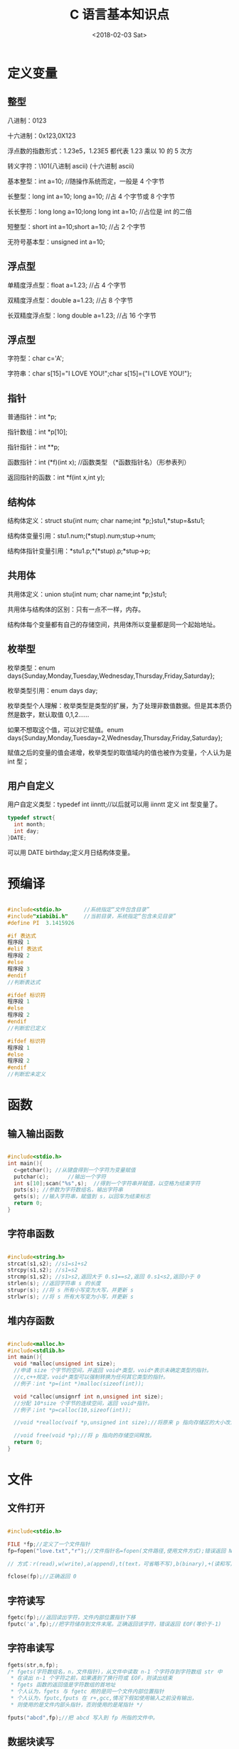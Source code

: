 #+TITLE: C 语言基本知识点
#+DATE: <2018-02-03 Sat>
#+LAYOUT: post
#+OPTIONS: ^:{}
#+TAGS: program, C
#+CATEGORIES: program, C

* 定义变量
** 整型
   八进制：0123

   十六进制：0x123,0X123

   浮点数的指数形式：1.23e5，1.23E5 都代表 1.23 乘以 10 的 5 次方

   转义字符：\101(八进制 ascii) \x41(十六进制 ascii)

   基本整型：int a=10;		//随操作系统而定，一般是 4 个字节

   长整型：long int a=10; long a=10;	//占 4 个字节或 8 个字节

   长长整形：long long a=10;long long int a=10;	//占位是 int 的二倍

   短整型：short int a=10;short a=10;	//占 2 个字节

   无符号基本型：unsigned int a=10;
** 浮点型
   单精度浮点型：float a=1.23;		//占 4 个字节

   双精度浮点型：double a=1.23;	//占 8 个字节

   长双精度浮点型：long double a=1.23;		//占 16 个字节
   #+BEGIN_EXPORT html
     <!--more-->
   #+END_EXPORT
** 浮点型
   字符型：char c='A';

   字符串：char s[15]="I LOVE YOU!";char s[15]={"I LOVE YOU!"};

** 指针
   普通指针：int *p;

   指针数组：int *p[10];

   指针指针：int **p;

   函数指针：int  (*f)(int x);	//函数类型 （*函数指针名）（形参表列）

   返回指针的函数：int *f(int x,int y);

** 结构体
   结构体定义：struct stu{int num; char name;int *p;}stu1,*stup=&stu1;

   结构体变量引用：stu1.num;(*stup).num;stup->num;

   结构体指针变量引用：*stu1.p;*(*stup).p;*stup->p;

** 共用体
   共用体定义：union stu{int num; char name;int *p;}stu1;

   共用体与结构体的区别：只有一点不一样，内存。

   结构体每个变量都有自己的存储空间，共用体所以变量都是同一个起始地址。

** 枚举型
   枚举类型：enum days{Sunday,Monday,Tuesday,Wednesday,Thursday,Friday,Saturday};

   枚举类型引用：enum days day;

   枚举类型个人理解：枚举类型是类型的扩展，为了处理非数值数据。但是其本质仍然是数字，默认取值 0,1,2......

   如果不想取这个值，可以对它赋值。enum days{Sunday,Monday,Tuesday=2,Wednesday,Thursday,Friday,Saturday};

   赋值之后的变量的值会递增，枚举类型的取值域内的值也被作为变量，个人认为是 int 型；

** 用户自定义

   用户自定义类型：typedef int iinntt;//以后就可以用 iinntt 定义 int 型变量了。
   #+BEGIN_SRC c
     typedef struct{
       int month;
       int day;
     }DATE;
   #+END_SRC
   可以用 DATE birthday;定义月日结构体变量。

* 预编译
  #+BEGIN_SRC C

    #include<stdio.h>		//系统指定“文件包含目录”
    #include"xiabibi.h"		//当前目录，系统指定“包含未见目录”
    #define PI  3.1415926

    #if 表达式
    程序段 1
    #elif 表达式
    程序段 2
    #else
    程序段 3
    #endif
    //判断表达式

    #ifdef 标识符
    程序段 1
    #else
    程序段 2
    #endif
    //判断宏已定义

    #ifdef 标识符
    程序段 1
    #else
    程序段 2
    #endif
    //判断宏未定义

  #+END_SRC

* 函数
** 输入输出函数
   #+BEGIN_SRC C

     #include<stdio.h>
     int main(){
       c=getchar();	//从键盘得到一个字符为变量赋值
       putchar(c);		//输出一个字符
       int s[10];scan("%s",s);	//得到一个字符串并赋值，以空格为结束字符
       puts(s);	//参数为字符数组名，输出字符串
       gets(s);	//输入字符串，赋值到 s，以回车为结束标志
       return 0;
     }
   #+END_SRC
** 字符串函数
   #+BEGIN_SRC C

     #include<string.h>
     strcat(s1,s2);	//s1=s1+s2
     strcpy(s1,s2);	//s1=s2
     strcmp(s1,s2);	//s1>s2,返回大于 0.s1==s2,返回 0.s1<s2,返回小于 0
     strlen(s);	//返回字符串 s 的长度
     strupr(s);	//将 s 所有小写变为大写，并更新 s
     strlwr(s);	//将 s 所有大写变为小写，并更新 s

   #+END_SRC
** 堆内存函数
   #+BEGIN_SRC C

     #include<malloc.h>
     #include<stdlib.h>
     int main(){
       void *malloc(unsigned int size);
       //申请 size 个字节的空间，并返回 void*类型，void*表示未确定类型的指针。
       //c,c++规定，void*类型可以强制转换为任何其它类型的指针。
       //例子：int *p=(int *)malloc(sizeof(int));

       void *calloc(unsignrf int n,unsigned int size);
       //分配 10*size 个字节的连续空间，返回 void*指针。
       //例子；int *p=calloc(10,sizeof(int));

       //void *realloc(voif *p,unsigned int size);//将原来 p 指向存储区的大小改为 size 个字节，可大可小。

       //void free(void *p);//将 p 指向的存储空间释放。
       return 0;
     }

   #+END_SRC
* 文件
** 文件打开
   #+BEGIN_SRC C

     #include<stdio.h>

     FILE *fp;//定义了一个文件指针
     fp=fopen("love.txt","r");//文件指针名=fopen(文件路径,使用文件方式);错误返回 NULL

     // 方式：r(read),w(write),a(append),t(text，可省略不写),b(binary),+(读和写)

     fclose(fp);//正确返回 0
   #+END_SRC

** 字符读写
   #+BEGIN_SRC C
     fgetc(fp);//返回读出字符，文件内部位置指针下移
     fputc('a',fp);//把字符储存到文件末尾。正确返回该字符，错误返回 EOF(等价于-1)
   #+END_SRC

** 字符串读写
   #+BEGIN_SRC C
     fgets(str,n,fp);
     /* fgets(字符数组名，n，文件指针)，从文件中读取 n-1 个字符存到字符数组 str 中
      * 在读出 n-1 个字符之前，如果遇到了换行符或 EOF，则读出结束
      * fgets 函数的返回值是字符数组的首地址
      * 个人认为，fgets 与 fgetc 用的是同一个文件内部位置指针
      * 个人认为，fputc,fputs 在 r+,gcc,情况下假如使用输入之前没有输出，
      * 则使用的是文件内部头指针，否则使用的是尾指针 */

     fputs("abcd",fp);//把 abcd 写入到 fp 所指的文件中。
   #+END_SRC

** 数据块读写
   #+BEGIN_SRC C
     fread(buffer,size,count,fp);
     //从 fp 指向的文件中每次读取 size 字节，读取 count 次，存入 buffer 指针指向的内存空间中
     fwrite(buffer,size,count,fp);
     //从 buffer 指向的文件中每次读取 size 字节，读取 count 次，存入 fp 指针指向的内存空间中
   #+END_SRC

** 格式化读写
   #+BEGIN_SRC C
     fscanf(fp,格式字符串,输入表列);
     fprintf(fp,格式字符串,输入表列);

     // 例子：fsanf(fp,"%d %s",&i,s);
   #+END_SRC

** 文件定位
   #+BEGIN_SRC C
     rewind(文件指针);	//将文件内部位置指针移到文件首

     fseek(文件指针,位移量,起始点);	//一般用于二进制文件，因为文本文件需要转换，容易错误

     /* 位移量：为了使文件很大的时候不出错，所以常用 long 型，在数字后加 L,例如 100L
      * 起始点：SEEK_SET(0)文件首,SEEK_CUR(1)当前位置,SEEK_END(2)文件末尾,本质上就是宏定义
      * 例子：fseek(fp,100L,0); */
   #+END_SRC

** 文件检测函数
   #+BEGIN_SRC C

     feof(文件指针);
     //判断文件是否处于文件结束位置，如果结束返回 1，否则返回 0。

     ferror(文件指针);
     //检查文件用输入输出函数进行读写时，是否产生错误，，有错返回 1，没错返回 0。

     clearerr(文件指针);
     //清除出错标志和文件结束标志，使它们为 0。
   #+END_SRC
